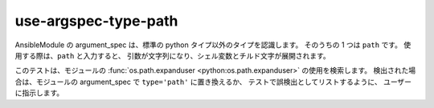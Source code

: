 use-argspec-type-path
=====================

AnsibleModule の argument_spec は、標準の python タイプ以外のタイプを認識します。 そのうちの 1 つは
``path`` です。 使用する際は、``path`` と入力すると、
引数が文字列になり、シェル変数とチルド文字が展開されます。

このテストは、モジュールの :func:`os.path.expanduser <python:os.path.expanduser>` の使用を検索します。 検出された場合は、モジュールの argument_spec で ``type='path'`` に置き換えるか、
テストで誤検出としてリストするように、
ユーザーに指示します。
